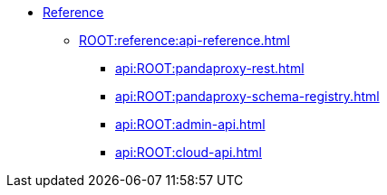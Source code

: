 * xref:ROOT:reference:index.adoc[Reference]
** xref:ROOT:reference:api-reference.adoc[]
*** xref:api:ROOT:pandaproxy-rest.adoc[]
*** xref:api:ROOT:pandaproxy-schema-registry.adoc[]
*** xref:api:ROOT:admin-api.adoc[]
*** xref:api:ROOT:cloud-api.adoc[]
